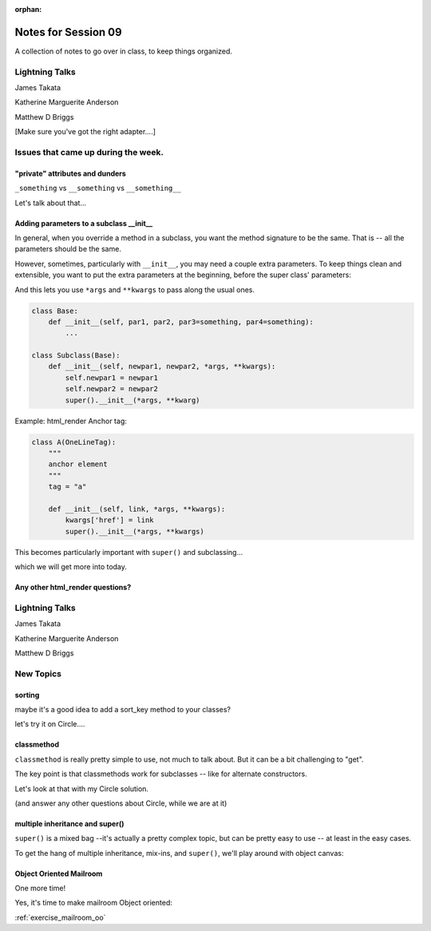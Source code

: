 
:orphan:

.. _notes_session09:

####################
Notes for Session 09
####################

A collection of notes to go over in class, to keep things organized.

Lightning Talks
===============

James Takata

Katherine Marguerite Anderson

Matthew D Briggs

[Make sure you've got the right adapter....]


Issues that came up during the week.
====================================

"private" attributes and dunders
--------------------------------

``_something`` vs ``__something`` vs ``__something__``

Let's talk about that...

Adding parameters to a subclass __init__
----------------------------------------

In general, when you override a method in a subclass, you want the method signature to be the same. That is -- all the parameters should be the same.

However, sometimes, particularly with ``__init__``, you may need a couple extra parameters. To keep things clean and extensible, you want to put the extra parameters at the beginning, before the super class' parameters:

And this lets you use ``*args`` and ``**kwargs`` to pass along the usual ones.

.. code-block:: python

    class Base:
        def __init__(self, par1, par2, par3=something, par4=something):
            ...

    class Subclass(Base):
        def __init__(self, newpar1, newpar2, *args, **kwargs):
            self.newpar1 = newpar1
            self.newpar2 = newpar2
            super().__init__(*args, **kwarg)

Example: html_render Anchor tag:

.. code-block:: python

    class A(OneLineTag):
        """
        anchor element
        """
        tag = "a"

        def __init__(self, link, *args, **kwargs):
            kwargs['href'] = link
            super().__init__(*args, **kwargs)

This becomes particularly important with ``super()`` and subclassing...

which we will get more into today.

Any other html_render questions?
--------------------------------

Lightning Talks
===============

James Takata

Katherine Marguerite Anderson

Matthew D Briggs


New Topics
==========

sorting
-------

maybe it's a good idea to add a sort_key method to your classes?

let's try it on Circle....

classmethod
-----------

``classmethod`` is really pretty simple to use, not much to talk about. But it can be a bit challenging to "get".

The key point is that classmethods work for subclasses -- like for alternate constructors.

Let's look at that with my Circle solution.

(and answer any other questions about Circle, while we are at it)

multiple inheritance and super()
--------------------------------

``super()`` is a mixed bag --it's actually a pretty complex topic, but can be pretty easy to use -- at least in the easy cases.

To get the hang of multiple inheritance, mix-ins, and ``super()``, we'll play around with object canvas:

Object Oriented Mailroom
------------------------

One more time!

Yes, it's time to make mailroom Object oriented:

:ref:`exercise_mailroom_oo`








